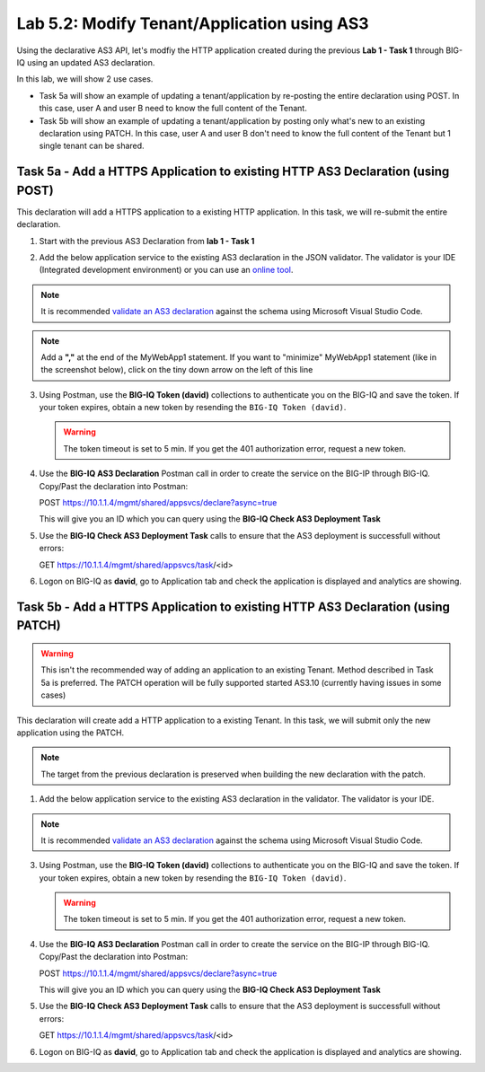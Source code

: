 Lab 5.2: Modify Tenant/Application using AS3
--------------------------------------------

Using the declarative AS3 API, let's modfiy the HTTP application created during the previous **Lab 1 - Task 1** through BIG-IQ using an updated AS3 declaration.

In this lab, we will show 2 use cases.

- Task 5a will show an example of updating a tenant/application by re-posting the entire declaration using POST. In this case, user A and user B need to know the full content of the Tenant.
- Task 5b will show an example of updating a tenant/application by posting only what's new to an existing declaration using PATCH. In this case, user A and user B don't need to know the full content of the Tenant but 1 single tenant can be shared.

Task 5a - Add a HTTPS Application to existing HTTP AS3 Declaration (using POST)
~~~~~~~~~~~~~~~~~~~~~~~~~~~~~~~~~~~~~~~~~~~~~~~~~~~~~~~~~~~~~~~~~~~~~~~~~~~~~~~

This declaration will add a HTTPS application to a existing HTTP application. In this task, we will re-submit the entire declaration.

1. Start with the previous AS3 Declaration from **lab 1 - Task 1**

.. code-block:: yaml
   :linenos:

   {
       "class": "AS3",
       "action": "deploy",
       "persist": true,
       "declaration": {
           "class": "ADC",
           "schemaVersion": "3.7.0",
           "id": "example-declaration-01",
           "label": "Task1",
           "remark": "Task 1 - HTTP Application Service",
           "target": {
               "hostname": "BOS-vBIGIP01.termmarc.com"
           },
           "Task1": {
               "class": "Tenant",
               "MyWebApp1http": {
                   "class": "Application",
                   "template": "http",
                   "statsProfile": {
                       "class": "Analytics_Profile",
                        "collectedStatsInternalLogging": true,
                        "collectPageLoadTime": true,
                        "collectClientSideStatistics": true,
                        "collectResponseCode": true
                   },
                   "serviceMain": {
                       "class": "Service_HTTP",
                       "virtualAddresses": [
                           "10.1.10.111"
                       ],
                       "pool": "web_pool",
                       "profileAnalytics": {
                           "use": "statsProfile"
                       }
                   },
                   "web_pool": {
                       "class": "Pool",
                       "monitors": [
                           "http"
                       ],
                       "members": [
                           {
                               "servicePort": 80,
                               "serverAddresses": [
                                   "10.1.20.110",
                                   "10.1.20.111"
                               ],
                               "shareNodes": true
                           }
                       ]
                   }
               }
           }
       }
   }

2. Add the below application service to the existing AS3 declaration in the JSON validator. The validator is your IDE (Integrated development environment) or you can use an `online tool`_.

.. note:: It is recommended `validate an AS3 declaration`_ against the schema using Microsoft Visual Studio Code.

.. _validate an AS3 declaration: https://clouddocs.f5.com/products/extensions/f5-appsvcs-extension/latest/userguide/validate.html

.. _online tool: https://www.jsonschemavalidator.net/

.. note:: Add a **","** at the end of the MyWebApp1 statement.
    If you want to "minimize" MyWebApp1 statement (like in the screenshot below), click on the tiny down arrow on the left of this line


|lab-2-1|

.. code-block:: yaml
   :linenos:

   "MyWebApp6https": {
           "class": "Application",
           "template": "https",
           "statsProfile": {
               "class": "Analytics_Profile",
               "collectClientSideStatistics": true,
               "collectOsAndBrowser": false,
               "collectMethod": false
           },
           "serviceMain": {
               "class": "Service_HTTPS",
               "virtualAddresses": [
                   "10.1.10.129"
               ],
               "pool": "web_pool",
               "profileAnalytics": {
                   "use": "statsProfile"
               },
               "serverTLS": "webtls"
           },
           "web_pool": {
               "class": "Pool",
               "monitors": [
                   "http"
               ],
               "members": [
                   {
                       "servicePort": 80,
                       "serverAddresses": [
                           "10.1.20.128",
                           "10.1.20.129"
                       ],
                       "shareNodes": true
                   }
               ]
           },
           "webtls": {
               "class": "TLS_Server",
               "certificates": [
                   {
                       "certificate": "webcert"
                   }
               ]
           },
           "webcert": {
               "class": "Certificate",
               "certificate": {
                   "bigip": "/Common/default.crt"
               },
               "privateKey": {
                   "bigip": "/Common/default.key"
               }
           }
       }

3. Using Postman, use the **BIG-IQ Token (david)** collections to authenticate you on the BIG-IQ and save the token.
   If your token expires, obtain a new token by resending the ``BIG-IQ Token (david)``.

   .. WARNING:: The token timeout is set to 5 min. If you get the 401 authorization error, request a new token.

4. Use the **BIG-IQ AS3 Declaration** Postman call in order to create the service on the BIG-IP through BIG-IQ. Copy/Past the declaration into Postman:

   POST https://10.1.1.4/mgmt/shared/appsvcs/declare?async=true
   
   This will give you an ID which you can query using the **BIG-IQ Check AS3 Deployment Task**

5. Use the **BIG-IQ Check AS3 Deployment Task** calls to ensure that the AS3 deployment is successfull without errors: 

   GET https://10.1.1.4/mgmt/shared/appsvcs/task/<id>

6. Logon on BIG-IQ as **david**, go to Application tab and check the application is displayed and analytics are showing.

Task 5b - Add a HTTPS Application to existing HTTP AS3 Declaration (using PATCH)
~~~~~~~~~~~~~~~~~~~~~~~~~~~~~~~~~~~~~~~~~~~~~~~~~~~~~~~~~~~~~~~~~~~~~~~~~~~~~~~~

.. warning:: This isn't the recommended way of adding an application to an existing Tenant. Method described in Task 5a is preferred.
            The PATCH operation will be fully supported started AS3.10 (currently having issues in some cases)

This declaration will create add a HTTP application to a existing Tenant. In this task, we will submit only the new application using the PATCH.

.. note:: The target from the previous declaration is preserved when building the new declaration with the patch.

1. Add the below application service to the existing AS3 declaration in the validator. The validator is your IDE.

.. note:: It is recommended `validate an AS3 declaration`_ against the schema using Microsoft Visual Studio Code.

.. _validate an AS3 declaration: https://clouddocs.f5.com/products/extensions/f5-appsvcs-extension/latest/userguide/validate.html

.. code-block:: yaml
   :linenos:
   :emphasize-lines: 3

    {
        "class": "AS3",
        "action": "patch",
        "patchBody": [
            {
                "path": "/Task1/MyWebApp7http",
                "op": "add",
                "value": {
                    "class": "Application",
                    "template": "http",
                    "serviceMain": {
                        "class": "Service_HTTP",
                        "virtualAddresses": [
                            "10.1.10.131"
                        ],
                        "pool": "web_pool"
                    },
                    "web_pool": {
                        "class": "Pool",
                        "monitors": [
                            "http"
                        ],
                        "members": [
                            {
                                "servicePort": 80,
                                "serverAddresses": [
                                  "10.1.20.130",
                                  "10.1.20.131"
                                ],
                                "shareNodes": true
                            }
                        ]
                    }
                }
            }
        ]
    }

3. Using Postman, use the **BIG-IQ Token (david)** collections to authenticate you on the BIG-IQ and save the token.
   If your token expires, obtain a new token by resending the ``BIG-IQ Token (david)``.

   .. WARNING:: The token timeout is set to 5 min. If you get the 401 authorization error, request a new token.

4. Use the **BIG-IQ AS3 Declaration** Postman call in order to create the service on the BIG-IP through BIG-IQ. Copy/Past the declaration into Postman:

   POST https://10.1.1.4/mgmt/shared/appsvcs/declare?async=true
   
   This will give you an ID which you can query using the **BIG-IQ Check AS3 Deployment Task**

5. Use the **BIG-IQ Check AS3 Deployment Task** calls to ensure that the AS3 deployment is successfull without errors: 

   GET https://10.1.1.4/mgmt/shared/appsvcs/task/<id>

6. Logon on BIG-IQ as **david**, go to Application tab and check the application is displayed and analytics are showing.

.. |lab-2-1| image:: ../pictures/module5/lab-2-1.png
   :scale: 80%
.. |lab-1-5| image:: ../pictures/module5/lab-1-5.png
   :scale: 40%

